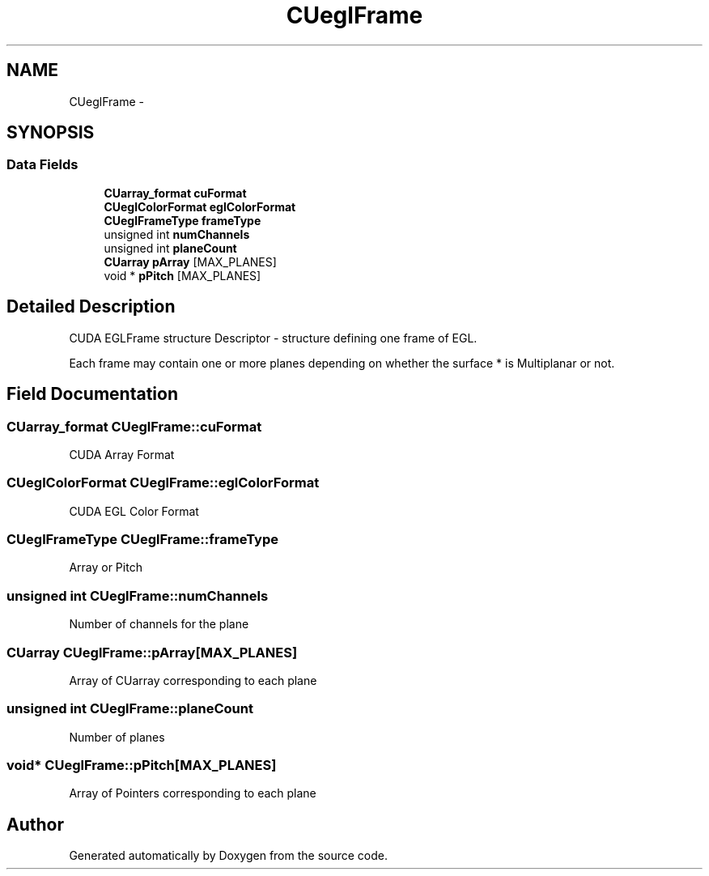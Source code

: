 .TH "CUeglFrame" 3 "12 Jan 2017" "Version 6.0" "Doxygen" \" -*- nroff -*-
.ad l
.nh
.SH NAME
CUeglFrame \- 
.SH SYNOPSIS
.br
.PP
.SS "Data Fields"

.in +1c
.ti -1c
.RI "\fBCUarray_format\fP \fBcuFormat\fP"
.br
.ti -1c
.RI "\fBCUeglColorFormat\fP \fBeglColorFormat\fP"
.br
.ti -1c
.RI "\fBCUeglFrameType\fP \fBframeType\fP"
.br
.ti -1c
.RI "unsigned int \fBnumChannels\fP"
.br
.ti -1c
.RI "unsigned int \fBplaneCount\fP"
.br
.ti -1c
.RI "\fBCUarray\fP \fBpArray\fP [MAX_PLANES]"
.br
.ti -1c
.RI "void * \fBpPitch\fP [MAX_PLANES]"
.br
.in -1c
.SH "Detailed Description"
.PP 
CUDA EGLFrame structure Descriptor - structure defining one frame of EGL.
.PP
Each frame may contain one or more planes depending on whether the surface * is Multiplanar or not. 
.SH "Field Documentation"
.PP 
.SS "\fBCUarray_format\fP \fBCUeglFrame::cuFormat\fP"
.PP
CUDA Array Format 
.SS "\fBCUeglColorFormat\fP \fBCUeglFrame::eglColorFormat\fP"
.PP
CUDA EGL Color Format 
.SS "\fBCUeglFrameType\fP \fBCUeglFrame::frameType\fP"
.PP
Array or Pitch 
.SS "unsigned int \fBCUeglFrame::numChannels\fP"
.PP
Number of channels for the plane 
.SS "\fBCUarray\fP \fBCUeglFrame::pArray\fP[MAX_PLANES]"
.PP
Array of CUarray corresponding to each plane 
.SS "unsigned int \fBCUeglFrame::planeCount\fP"
.PP
Number of planes 
.SS "void* \fBCUeglFrame::pPitch\fP[MAX_PLANES]"
.PP
Array of Pointers corresponding to each plane 

.SH "Author"
.PP 
Generated automatically by Doxygen from the source code.
